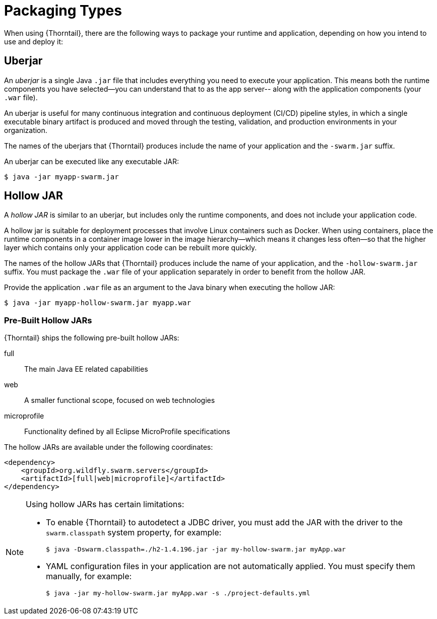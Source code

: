 [#packaging_types]
= Packaging Types

When using {Thorntail}, there are the following ways to package your
runtime and application, depending on how you intend to use and deploy
it:

[#uberjar]
== Uberjar

An _uberjar_ is a single Java `.jar` file that includes everything you need
to execute your application. This means both the runtime components
you have selected--you can understand that to as the app server-- along with
the application components (your `.war` file).

An uberjar is useful for many continuous integration and continuous deployment
(CI/CD) pipeline styles, in which a single executable binary artifact is produced
and moved through the testing, validation, and production environments in your
organization.

The names of the uberjars that {Thorntail} produces include the name of your
application and the `-swarm.jar` suffix.

An uberjar can be executed like any executable JAR:

[source]
----
$ java -jar myapp-swarm.jar
----

[#hollow-jar]
== Hollow JAR

A _hollow JAR_ is similar to an uberjar, but includes only
the runtime components, and does not include your application code.

A hollow jar is suitable for deployment processes that involve Linux
containers such as Docker. When using containers,  place the runtime components
in a container image lower in the image hierarchy--which means it changes less
often--so that the higher layer which contains only your application code can
be rebuilt more quickly.

The names of the hollow JARs that {Thorntail} produces include the name of
your application, and the `-hollow-swarm.jar` suffix. You must package the
`.war` file of your application separately in order to benefit from the hollow
JAR.

Provide the application `.war` file as an argument to the Java binary when
executing the hollow JAR:

[source]
----
$ java -jar myapp-hollow-swarm.jar myapp.war
----

=== Pre-Built Hollow JARs

{Thorntail} ships the following pre-built hollow JARs:

ifndef::product[full:: The main Java EE related capabilities]
web:: A smaller functional scope, focused on web technologies
microprofile:: Functionality defined by all Eclipse MicroProfile specifications

The hollow JARs are available under the following coordinates:

[source,xml,options="nowrap",subs="attributes+"]
----
<dependency>
    <groupId>org.wildfly.swarm.servers</groupId>
ifndef::product[    <artifactId>[full|web|microprofile]</artifactId>]
ifdef::product[    <artifactId>[web|microprofile]</artifactId>]
</dependency>
----

[NOTE]
====
anchor:hollow-jar-limitations[]Using hollow JARs has certain limitations:

* To enable {Thorntail} to autodetect a JDBC driver, you must add the JAR with the driver to the `swarm.classpath` system property, for example:
+
[source,bash,options="nowrap"]
----
$ java -Dswarm.classpath=./h2-1.4.196.jar -jar my-hollow-swarm.jar myApp.war
----

* YAML configuration files in your application are not automatically applied.
You must specify them manually, for example:
+
[source,bash,options="nowrap"]
----
$ java -jar my-hollow-swarm.jar myApp.war -s ./project-defaults.yml
----
====

